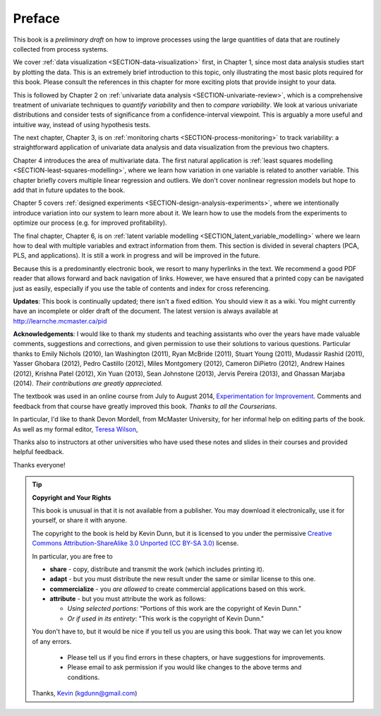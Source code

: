 .. raw:: latex

	\pagestyle{plain}
	\makeatletter
	\renewcommand{\py@noticestart@tip}{\py@heavybox}
	\renewcommand{\py@noticeend@tip}{\py@endheavybox}
	\makeatother
	

Preface
=======

.. Disclaimer re Index
.. Experiment in book publishing

.. For all the previous clients and companies that I've learnt from, experimented with their money, data, time and patience.

.. This book is an experiment. And as in all good experiments we are testing the effect of changing more than one variable at a time.
 
.. Firstly, this book is not available from a publisher. Of course a publisher adds value by having the manuscript professionally reviewed, they do a nice layout and printing the material, and marketing and distribution of the final product. In exchange the publisher takes a cut of the sales and almost always retains the intellectual property rights to the book. This is a very crude description, but regardless of the publisher's effectiveness, the result is an increased cost to the final user.

.. May be repetitive in cases, assumption is that people are coming from on-line search engines, and may start reading a section without the preceding parts.
.. 
.. Is not a comprehensive statistical textbook: each topic (visualization, univariate data analysis, least squares, process monitoring, latent variable regression, design of experiments) can fill a book or two on its own. We aim to cover the most important topics from each area, defering to references for the interested ready
.. 
.. The objective is a high-level treatment of these topics, with enough mathematical background to understand and interpret the results. It is the understanding and interpretation of equations that helps the engineer solve the data-analysis problem.
.. 
.. For example: we cover tests of differences, but a complete treatment would consider tests that are one-sided or two-sided, knowing the population variance or using an estimate of the variance. There are too many combinations to be practical for an introduction. We always defer to the most commonly encountered case. In the above example it would be a two-sided test, using an estimate of the variance (who really ever knows the population variance?)
.. 
.. Being a predominantly electronic book, we resort to many hyperlinks in the text. We recommend a good PDF reader that allows forward and back navigation of links, or use a web-browser, 
.. 
.. Distribution: PDF, web-files for off-line reading in your browser; ebook (e.g. iPad); or printed dead-tree version available on-demand. The printed version is available in hard-cover and soft-cover, and all profits are used to pay for the website hosting.

This book is a *preliminary draft* on how to improve processes using the large quantities of data that are routinely collected from process systems.

We cover :ref:`data visualization <SECTION-data-visualization>` first, in Chapter 1, since most data analysis studies start by plotting the data. This is an extremely brief introduction to this topic, only illustrating the most basic plots required for this book. Please consult the references in this chapter for more exciting plots that provide insight to your data.

This is followed by Chapter 2 on :ref:`univariate data analysis <SECTION-univariate-review>`, which is a comprehensive treatment of univariate techniques to *quantify variability* and then to *compare variability*. We look at various univariate distributions and consider tests of significance from a confidence-interval viewpoint. This is arguably a more useful and intuitive way, instead of using hypothesis tests.

The next chapter, Chapter 3, is on :ref:`monitoring charts <SECTION-process-monitoring>` to track variability: a straightforward application of univariate data analysis and data visualization from the previous two chapters.

Chapter 4 introduces the area of multivariate data. The first natural application is :ref:`least squares modelling <SECTION-least-squares-modelling>`, where we learn how variation in one variable is related to another variable. This chapter briefly covers multiple linear regression and outliers. We don't cover nonlinear regression models but hope to add that in future updates to the book.

Chapter 5 covers :ref:`designed experiments <SECTION-design-analysis-experiments>`, where we intentionally introduce variation into our system to learn more about it. We learn how to use the models from the experiments to optimize our process (e.g. for improved profitability).

The final chapter, Chapter 6, is on :ref:`latent variable modelling <SECTION_latent_variable_modelling>` where we learn how to deal with multiple variables and extract information from them. This section is divided in several chapters (PCA, PLS, and applications). It is still a work in progress and will be improved in the future.

Because this is a predominantly electronic book, we resort to many hyperlinks in the text. We recommend a good PDF reader that allows forward and back navigation of links. However, we have ensured that a printed copy can be navigated just as easily, especially if you use the table of contents and index for cross referencing.

**Updates**: This book is continually updated; there isn't a fixed edition. You should view it as a wiki. You might currently have an incomplete or older draft of the document. The latest version is always available at http://learnche.mcmaster.ca/pid

**Acknowledgements**: I would like to thank my students and teaching assistants who over the years have made valuable comments, suggestions and corrections, and given permission to use their solutions to various questions. Particular thanks to Emily Nichols (2010), Ian Washington (2011), Ryan McBride (2011), Stuart Young (2011), Mudassir Rashid (2011), Yasser Ghobara (2012), Pedro Castillo (2012), Miles Montgomery (2012), Cameron DiPietro (2012), Andrew Haines (2012), Krishna Patel (2012), Xin Yuan (2013), Sean Johnstone (2013), Jervis Pereira (2013), and Ghassan Marjaba (2014). *Their contributions are greatly appreciated.*

The textbook was used in an online course from July to August 2014, `Experimentation for Improvement <https://www.coursera.org/course/experiments>`_. Comments and feedback from that course have greatly improved this book. *Thanks to all the Courserians*.

In particular, I'd like to thank Devon Mordell, from McMaster University, for her informal help on editing parts of the book. As well as my formal editor, `Teresa Wilson <http://tdwcommunications.com>`_, 


Thanks also to instructors at other universities who have used these notes and slides in their courses and provided helpful feedback.

Thanks everyone!

.. tip:: **Copyright and Your Rights**


	This book is unusual in that it is not available from a publisher. You may download it electronically, use it for yourself, or share it with anyone.

	The copyright to the book is held by Kevin Dunn, but it is licensed to you under the permissive `Creative Commons Attribution-ShareAlike 3.0 Unported (CC BY-SA 3.0) <https://creativecommons.org/licenses/by-sa/3.0/>`_  license.

	In particular, you are free to

	*	**share** -  copy, distribute and transmit the work (which includes printing it).
	*	**adapt** - but you must distribute the new result under the same or similar license to this one.
	*	**commercialize** - you *are allowed* to create commercial applications based on this work.
	*	**attribute** - but you must attribute the work as follows:

		*	*Using selected portions*: "Portions of this work are the copyright of Kevin Dunn."
		*	*Or if used in its entirety*: "This work is the copyright of Kevin Dunn."
	
	You don't have to, but it would be nice if you tell us you are using this book. That way we can let you know of any errors.

		*	Please tell us if you find errors in these chapters, or have suggestions for improvements.
		*	Please email to ask permission if you would like changes to the above terms and conditions.


	Thanks, 
	`Kevin <mailto:kgdunn@gmail.com>`_ (kgdunn@gmail.com)

.. raw:: latex

	\makeatletter
	\renewcommand{\py@noticestart@tip}{\py@lightbox}
	\renewcommand{\py@noticeend@tip}{\py@endlightbox}
	\makeatother
	\clearpage
	\setcounter{page}{1}
	\pagenumbering{arabic}
	\pagestyle{normal}

